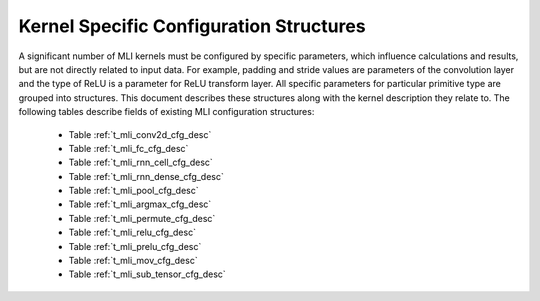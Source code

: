 .. _kernl_sp_conf:

Kernel Specific Configuration Structures
----------------------------------------

A significant number of MLI kernels must be configured by specific parameters, which 
influence calculations and results, but are not directly related to input data. For 
example, padding and stride values are parameters of the convolution layer and the type 
of ReLU is a parameter for ReLU transform layer. All specific parameters for 
particular primitive type are grouped into structures. This document describes these 
structures along with the kernel description they relate to. The following tables 
describe fields of existing MLI configuration structures:

 - Table :ref:`t_mli_conv2d_cfg_desc`
 
 - Table :ref:`t_mli_fc_cfg_desc` 

 - Table :ref:`t_mli_rnn_cell_cfg_desc` 

 - Table :ref:`t_mli_rnn_dense_cfg_desc`

 - Table :ref:`t_mli_pool_cfg_desc` 

 - Table :ref:`t_mli_argmax_cfg_desc`

 - Table :ref:`t_mli_permute_cfg_desc`

 - Table :ref:`t_mli_relu_cfg_desc`

 - Table :ref:`t_mli_prelu_cfg_desc`

 - Table :ref:`t_mli_mov_cfg_desc`
 
 - Table :ref:`t_mli_sub_tensor_cfg_desc`




   